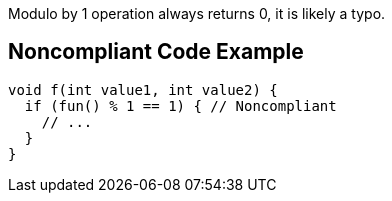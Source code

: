 Modulo by 1 operation always returns 0, it is likely a typo.

== Noncompliant Code Example

----
void f(int value1, int value2) {
  if (fun() % 1 == 1) { // Noncompliant
    // ...
  }
}
----
